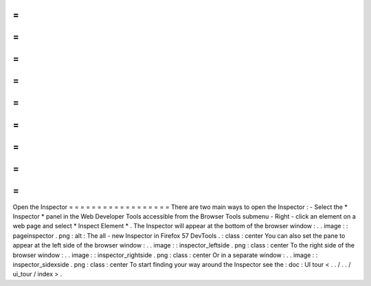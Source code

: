 =
=
=
=
=
=
=
=
=
=
=
=
=
=
=
=
=
=
Open
the
Inspector
=
=
=
=
=
=
=
=
=
=
=
=
=
=
=
=
=
=
There
are
two
main
ways
to
open
the
Inspector
:
-
Select
the
*
Inspector
*
panel
in
the
Web
Developer
Tools
accessible
from
the
Browser
Tools
submenu
-
Right
-
click
an
element
on
a
web
page
and
select
*
Inspect
Element
*
.
The
Inspector
will
appear
at
the
bottom
of
the
browser
window
:
.
.
image
:
:
pageinspector
.
png
:
alt
:
The
all
-
new
Inspector
in
Firefox
57
DevTools
.
:
class
:
center
You
can
also
set
the
pane
to
appear
at
the
left
side
of
the
browser
window
:
.
.
image
:
:
inspector_leftside
.
png
:
class
:
center
To
the
right
side
of
the
browser
window
:
.
.
image
:
:
inspector_rightside
.
png
:
class
:
center
Or
in
a
separate
window
:
.
.
image
:
:
inspector_sidexside
.
png
:
class
:
center
To
start
finding
your
way
around
the
Inspector
see
the
:
doc
:
UI
tour
<
.
.
/
.
.
/
ui_tour
/
index
>
.
